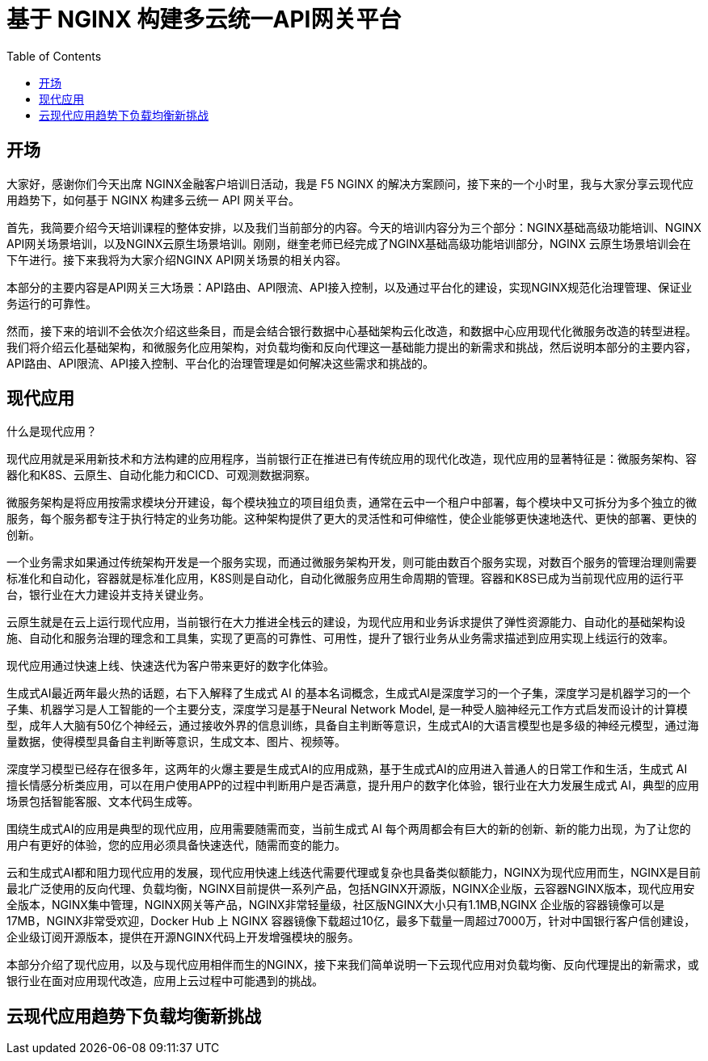 = 基于 NGINX 构建多云统一API网关平台
:toc: manual

== 开场

大家好，感谢你们今天出席 NGINX金融客户培训日活动，我是 F5 NGINX 的解决方案顾问，接下来的一个小时里，我与大家分享云现代应用趋势下，如何基于 NGINX 构建多云统一 API 网关平台。


首先，我简要介绍今天培训课程的整体安排，以及我们当前部分的内容。今天的培训内容分为三个部分：NGINX基础高级功能培训、NGINX API网关场景培训，以及NGINX云原生场景培训。刚刚，继奎老师已经完成了NGINX基础高级功能培训部分，NGINX 云原生场景培训会在下午进行。接下来我将为大家介绍NGINX API网关场景的相关内容。

本部分的主要内容是API网关三大场景：API路由、API限流、API接入控制，以及通过平台化的建设，实现NGINX规范化治理管理、保证业务运行的可靠性。

然而，接下来的培训不会依次介绍这些条目，而是会结合银行数据中心基础架构云化改造，和数据中心应用现代化微服务改造的转型进程。我们将介绍云化基础架构，和微服务化应用架构，对负载均衡和反向代理这一基础能力提出的新需求和挑战，然后说明本部分的主要内容，API路由、API限流、API接入控制、平台化的治理管理是如何解决这些需求和挑战的。

== 现代应用

什么是现代应用？

现代应用就是采用新技术和方法构建的应用程序，当前银行正在推进已有传统应用的现代化改造，现代应用的显著特征是：微服务架构、容器化和K8S、云原生、自动化能力和CICD、可观测数据洞察。

微服务架构是将应用按需求模块分开建设，每个模块独立的项目组负责，通常在云中一个租户中部署，每个模块中又可拆分为多个独立的微服务，每个服务都专注于执行特定的业务功能。这种架构提供了更大的灵活性和可伸缩性，使企业能够更快速地迭代、更快的部署、更快的创新。

一个业务需求如果通过传统架构开发是一个服务实现，而通过微服务架构开发，则可能由数百个服务实现，对数百个服务的管理治理则需要标准化和自动化，容器就是标准化应用，K8S则是自动化，自动化微服务应用生命周期的管理。容器和K8S已成为当前现代应用的运行平台，银行业在大力建设并支持关键业务。

云原生就是在云上运行现代应用，当前银行在大力推进全栈云的建设，为现代应用和业务诉求提供了弹性资源能力、自动化的基础架构设施、自动化和服务治理的理念和工具集，实现了更高的可靠性、可用性，提升了银行业务从业务需求描述到应用实现上线运行的效率。

现代应用通过快速上线、快速迭代为客户带来更好的数字化体验。

生成式AI最近两年最火热的话题，右下入解释了生成式 AI 的基本名词概念，生成式AI是深度学习的一个子集，深度学习是机器学习的一个子集、机器学习是人工智能的一个主要分支，深度学习是基于Neural Network Model, 是一种受人脑神经元工作方式启发而设计的计算模型，成年人大脑有50亿个神经云，通过接收外界的信息训练，具备自主判断等意识，生成式AI的大语言模型也是多级的神经元模型，通过海量数据，使得模型具备自主判断等意识，生成文本、图片、视频等。

深度学习模型已经存在很多年，这两年的火爆主要是生成式AI的应用成熟，基于生成式AI的应用进入普通人的日常工作和生活，生成式 AI 擅长情感分析类应用，可以在用户使用APP的过程中判断用户是否满意，提升用户的数字化体验，银行业在大力发展生成式 AI，典型的应用场景包括智能客服、文本代码生成等。

围绕生成式AI的应用是典型的现代应用，应用需要随需而变，当前生成式 AI 每个两周都会有巨大的新的创新、新的能力出现，为了让您的用户有更好的体验，您的应用必须具备快速迭代，随需而变的能力。

云和生成式AI都和阻力现代应用的发展，现代应用快速上线迭代需要代理或复杂也具备类似额能力，NGINX为现代应用而生，NGINX是目前最北广泛使用的反向代理、负载均衡，NGINX目前提供一系列产品，包括NGINX开源版，NGINX企业版，云容器NGINX版本，现代应用安全版本，NGINX集中管理，NGINX网关等产品，NGINX非常轻量级，社区版NGINX大小只有1.1MB,NGINX 企业版的容器镜像可以是17MB，NGINX非常受欢迎，Docker Hub 上 NGINX 容器镜像下载超过10亿，最多下载量一周超过7000万，针对中国银行客户信创建设，企业级订阅开源版本，提供在开源NGINX代码上开发增强模块的服务。

本部分介绍了现代应用，以及与现代应用相伴而生的NGINX，接下来我们简单说明一下云现代应用对负载均衡、反向代理提出的新需求，或银行业在面对应用现代改造，应用上云过程中可能遇到的挑战。

== 云现代应用趋势下负载均衡新挑战


